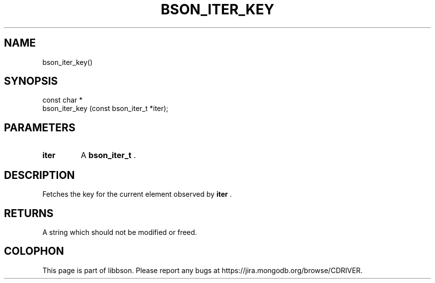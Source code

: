 .\" This manpage is Copyright (C) 2015 MongoDB, Inc.
.\" 
.\" Permission is granted to copy, distribute and/or modify this document
.\" under the terms of the GNU Free Documentation License, Version 1.3
.\" or any later version published by the Free Software Foundation;
.\" with no Invariant Sections, no Front-Cover Texts, and no Back-Cover Texts.
.\" A copy of the license is included in the section entitled "GNU
.\" Free Documentation License".
.\" 
.TH "BSON_ITER_KEY" "3" "2015-06-18" "libbson"
.SH NAME
bson_iter_key()
.SH "SYNOPSIS"

.nf
.nf
const char *
bson_iter_key (const bson_iter_t *iter);
.fi
.fi

.SH "PARAMETERS"

.TP
.B iter
A
.BR bson_iter_t
\&.
.LP

.SH "DESCRIPTION"

Fetches the key for the current element observed by
.B iter
\&.

.SH "RETURNS"

A string which should not be modified or freed.


.BR
.SH COLOPHON
This page is part of libbson.
Please report any bugs at
\%https://jira.mongodb.org/browse/CDRIVER.